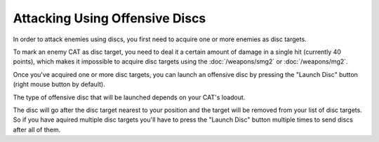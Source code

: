 Attacking Using Offensive Discs
===============================

In order to attack enemies using discs, you first need to acquire one or more enemies as disc targets.

To mark an enemy CAT as disc target, you need to deal it a certain amount of damage in a single hit (currently 40 points), which
makes it impossible to acquire disc targets using the :doc:`/weapons/smg2` or :doc:`/weapons/mg2`. 

Once you've acquired one or more disc targets, you can launch an offensive disc by pressing the "Launch Disc" button (right mouse button by default).

The type of offensive disc that will be launched depends on your CAT's loadout.

The disc will go after the disc target nearest to your position and the target will be removed from your list of disc targets. So if you have aquired multiple disc targets you'll have to press the "Launch Disc" button multiple times to send discs after all of them.

